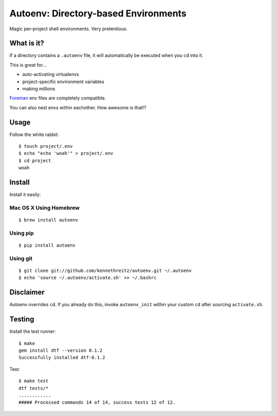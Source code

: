 Autoenv: Directory-based Environments
======================================

Magic per-project shell environments. Very pretentious.


What is it?
-----------

If a directory contains a ``.autoenv`` file, it will automatically be executed
when you ``cd`` into it.

This is great for...

- auto-activating virtualenvs
- project-specific environment variables
- making millions

`Foreman <https://github.com/ddollar/foreman>`_ env files are completely compatible.

You can also nest envs within eachother. How awesome is that!?

Usage
-----

Follow the white rabbit::

    $ touch project/.env
    $ echo "echo 'woah'" > project/.env
    $ cd project
    woah


.. image:: http://media.tumblr.com/tumblr_ltuzjvbQ6L1qzgpx9.gif


Install
-------

Install it easily:

Mac OS X Using Homebrew
~~~~~~~~~~~~~~~~~~~~~~~

::

    $ brew install autoenv


Using pip
~~~~~~~~~

::

    $ pip install autoenv


Using git
~~~~~~~~~

::

    $ git clone git://github.com/kennethreitz/autoenv.git ~/.autoenv
    $ echo 'source ~/.autoenv/activate.sh' >> ~/.bashrc


Disclaimer
----------

Autoenv overrides ``cd``. If you already do this, invoke ``autoenv_init`` within your custom ``cd`` after sourcing ``activate.sh``.


Testing
-------

Install the test runner::

    $ make
    gem install dtf --version 0.1.2
    Successfully installed dtf-0.1.2

Test::

    $ make test
    dtf tests/*
    ............
    ##### Processed commands 14 of 14, success tests 12 of 12.
